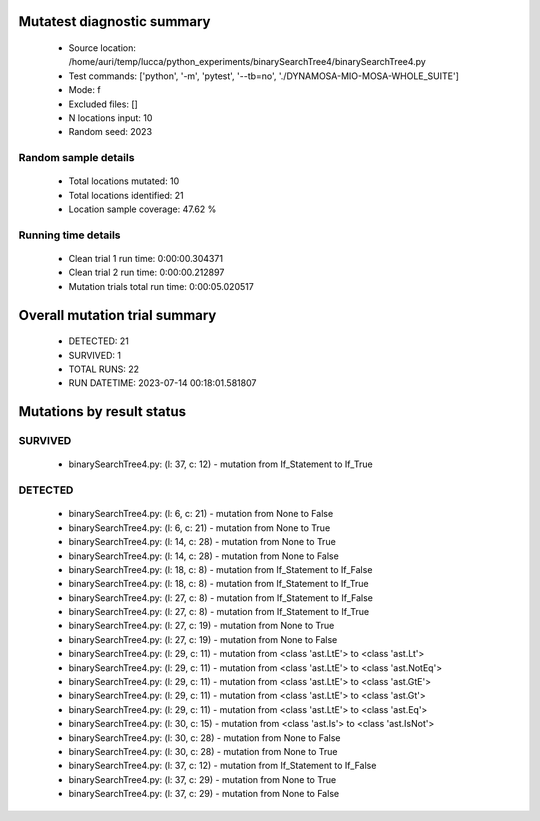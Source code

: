 Mutatest diagnostic summary
===========================
 - Source location: /home/auri/temp/lucca/python_experiments/binarySearchTree4/binarySearchTree4.py
 - Test commands: ['python', '-m', 'pytest', '--tb=no', './DYNAMOSA-MIO-MOSA-WHOLE_SUITE']
 - Mode: f
 - Excluded files: []
 - N locations input: 10
 - Random seed: 2023

Random sample details
---------------------
 - Total locations mutated: 10
 - Total locations identified: 21
 - Location sample coverage: 47.62 %


Running time details
--------------------
 - Clean trial 1 run time: 0:00:00.304371
 - Clean trial 2 run time: 0:00:00.212897
 - Mutation trials total run time: 0:00:05.020517

Overall mutation trial summary
==============================
 - DETECTED: 21
 - SURVIVED: 1
 - TOTAL RUNS: 22
 - RUN DATETIME: 2023-07-14 00:18:01.581807


Mutations by result status
==========================


SURVIVED
--------
 - binarySearchTree4.py: (l: 37, c: 12) - mutation from If_Statement to If_True


DETECTED
--------
 - binarySearchTree4.py: (l: 6, c: 21) - mutation from None to False
 - binarySearchTree4.py: (l: 6, c: 21) - mutation from None to True
 - binarySearchTree4.py: (l: 14, c: 28) - mutation from None to True
 - binarySearchTree4.py: (l: 14, c: 28) - mutation from None to False
 - binarySearchTree4.py: (l: 18, c: 8) - mutation from If_Statement to If_False
 - binarySearchTree4.py: (l: 18, c: 8) - mutation from If_Statement to If_True
 - binarySearchTree4.py: (l: 27, c: 8) - mutation from If_Statement to If_False
 - binarySearchTree4.py: (l: 27, c: 8) - mutation from If_Statement to If_True
 - binarySearchTree4.py: (l: 27, c: 19) - mutation from None to True
 - binarySearchTree4.py: (l: 27, c: 19) - mutation from None to False
 - binarySearchTree4.py: (l: 29, c: 11) - mutation from <class 'ast.LtE'> to <class 'ast.Lt'>
 - binarySearchTree4.py: (l: 29, c: 11) - mutation from <class 'ast.LtE'> to <class 'ast.NotEq'>
 - binarySearchTree4.py: (l: 29, c: 11) - mutation from <class 'ast.LtE'> to <class 'ast.GtE'>
 - binarySearchTree4.py: (l: 29, c: 11) - mutation from <class 'ast.LtE'> to <class 'ast.Gt'>
 - binarySearchTree4.py: (l: 29, c: 11) - mutation from <class 'ast.LtE'> to <class 'ast.Eq'>
 - binarySearchTree4.py: (l: 30, c: 15) - mutation from <class 'ast.Is'> to <class 'ast.IsNot'>
 - binarySearchTree4.py: (l: 30, c: 28) - mutation from None to False
 - binarySearchTree4.py: (l: 30, c: 28) - mutation from None to True
 - binarySearchTree4.py: (l: 37, c: 12) - mutation from If_Statement to If_False
 - binarySearchTree4.py: (l: 37, c: 29) - mutation from None to True
 - binarySearchTree4.py: (l: 37, c: 29) - mutation from None to False